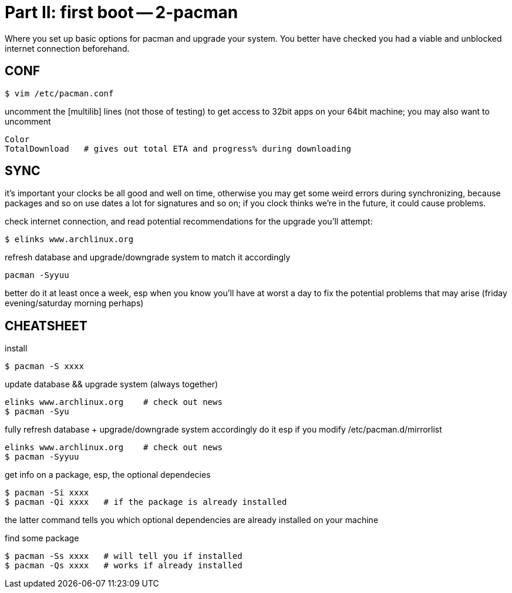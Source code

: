 = Part II: first boot -- 2-pacman

Where you set up basic options for pacman and upgrade your system.
You better have checked you had a viable and unblocked internet connection beforehand.


== CONF

    $ vim /etc/pacman.conf

uncomment the [multilib] lines (not those of testing) to get access to 32bit apps on your 64bit machine; you may also want to uncomment

    Color
    TotalDownload   # gives out total ETA and progress% during downloading


== SYNC

it's important your clocks be all good and well on time, otherwise you may get some weird errors during synchronizing, because packages and so on use dates a lot for signatures and so on; if you clock thinks we're in the future, it could cause problems.

check internet connection, and read potential recommendations for the upgrade you'll attempt:

    $ elinks www.archlinux.org

refresh database and upgrade/downgrade system to match it accordingly

    pacman -Syyuu

better do it at least once a week, esp when you know you'll have at worst a day to fix the potential problems that may arise (friday evening/saturday morning perhaps)


== CHEATSHEET

install

    $ pacman -S xxxx

update database && upgrade system (always together)

    elinks www.archlinux.org    # check out news
    $ pacman -Syu

fully refresh database + upgrade/downgrade system accordingly
do it esp if you modify /etc/pacman.d/mirrorlist

    elinks www.archlinux.org    # check out news
    $ pacman -Syyuu

get info on a package, esp, the optional dependecies

    $ pacman -Si xxxx
    $ pacman -Qi xxxx   # if the package is already installed

the latter command tells you which optional dependencies are already installed on your machine

find some package

    $ pacman -Ss xxxx   # will tell you if installed
    $ pacman -Qs xxxx   # works if already installed
